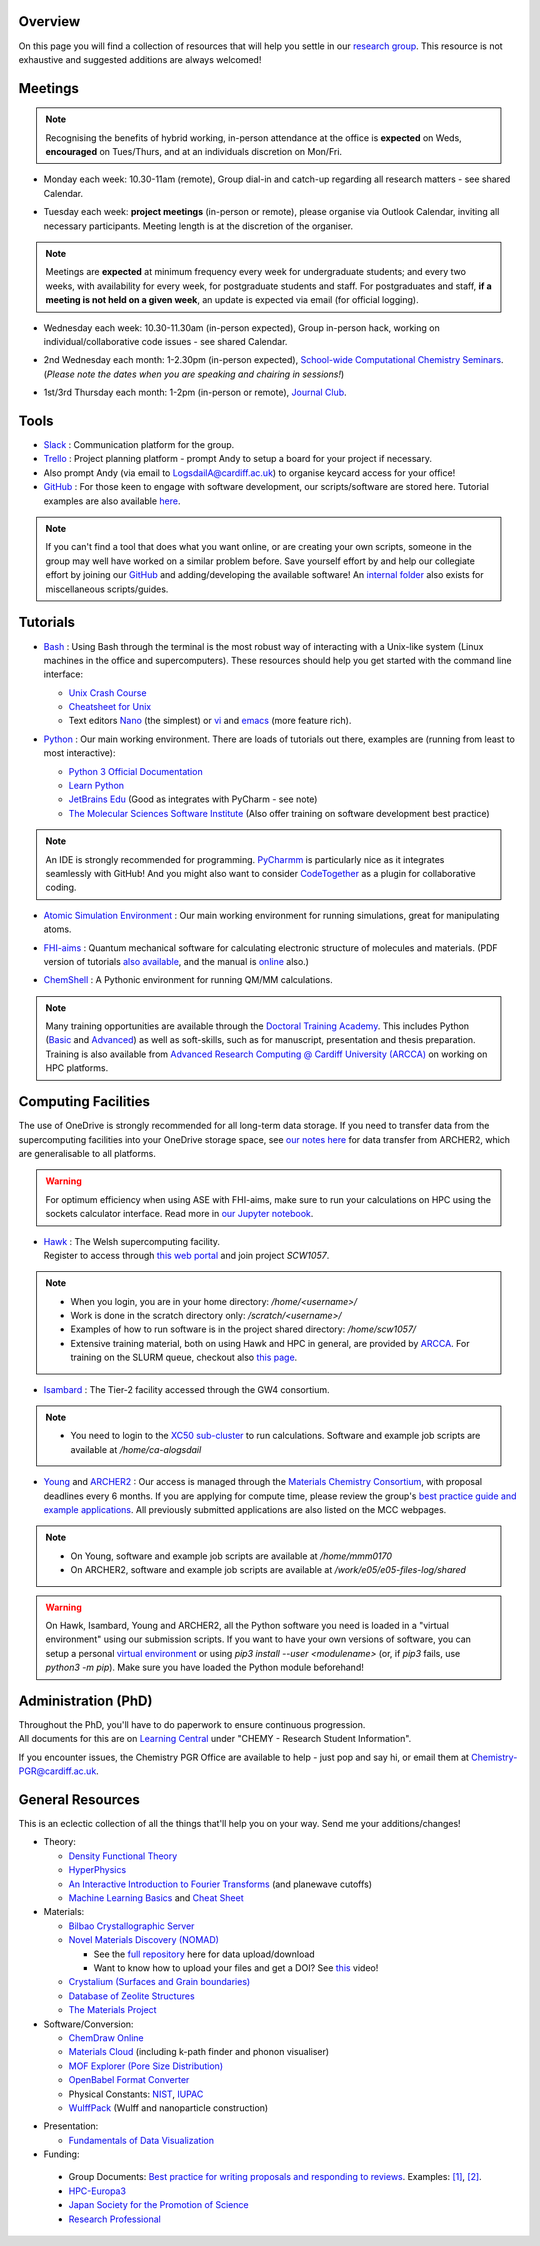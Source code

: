 .. meta::
    :robots: noindex, nofollow

Overview
--------

On this page you will find a collection of resources that will help you settle in our `research group <https://logsdail.github.io>`_. This resource is not exhaustive and suggested additions are always welcomed!

Meetings
--------

.. note:: Recognising the benefits of hybrid working, in-person attendance at the office is **expected** on Weds, **encouraged** on Tues/Thurs, and at an individuals discretion on Mon/Fri.

* | Monday each week: 10.30-11am (remote), Group dial-in and catch-up regarding all research matters - see shared Calendar.

* | Tuesday each week: **project meetings** (in-person or remote), please organise via Outlook Calendar, inviting all necessary participants. Meeting length is at the discretion of the organiser.

.. note::   Meetings are **expected** at minimum frequency every week for undergraduate students; and every two weeks, with availability for every week, for postgraduate students and staff.
            For postgraduates and staff, **if a meeting is not held on a given week**, an update is expected via email (for official logging).

* | Wednesday each week: 10.30-11.30am (in-person expected), Group in-person hack, working on individual/collaborative code issues - see shared Calendar.

* | 2nd Wednesday each month: 1-2.30pm (in-person expected), `School-wide Computational Chemistry Seminars <https://cf-my.sharepoint.com/:x:/g/personal/logsdaila_cardiff_ac_uk/Ebj4xNcALShAtMC9-r7PgCsBceb6gKsf2HwZd_A0RSmGNQ>`_.
  | (*Please note the dates when you are speaking and chairing in sessions!*)

* | 1st/3rd Thursday each month: 1-2pm (in-person or remote), `Journal Club <https://cf-my.sharepoint.com/:x:/g/personal/logsdaila_cardiff_ac_uk/EXDjmh6uccBKqGHCcncW9pABA77_le4orYIi5rb_P7SxGQ?e=RUX5Xk>`_. 

.. _Tools:

Tools
-----
* `Slack <https://join.slack.com/t/logsdail/shared_invite/enQtNzYzNDg1MzA3NDQ3LTZjZjQ0OWZjN2Y4OGUzOTZlZGRlNDU1OWNlOGM2MmMzYjM2NDRmYzczYjM1ODBkYTQ2ZDk4NTUzOTljMzkzMTk>`_ : Communication platform for the group.

* `Trello <https://trello.com>`_ : Project planning platform - prompt Andy to setup a board for your project if necessary.

* Also prompt Andy (via email to LogsdailA@cardiff.ac.uk) to organise keycard access for your office!

* `GitHub <https://github.com/logsdail/carmm/>`_ : For those keen to engage with software development, our scripts/software are stored here. Tutorial examples are also available `here <https://github.com/logsdail/external_examples>`_.

.. note:: If you can't find a tool that does what you want online, or are creating your own scripts, someone in the group may well have worked on a similar problem before. Save yourself effort by and help our collegiate effort by joining our `GitHub <https://github.com/logsdail/carmm/>`_ and adding/developing the available software! An `internal folder <https://cf-my.sharepoint.com/:f:/g/personal/logsdaila_cardiff_ac_uk/EpGS8SZBWH9Gi-1RAetBIb8BB1wV7KDaKAaeP-Ln4kn8XA?e=ELaqO3>`_ also exists for miscellaneous scripts/guides.

Tutorials
---------
* | `Bash <https://www.gnu.org/software/bash/>`_ : Using Bash through the terminal is the most robust way of interacting with a Unix-like system (Linux machines in the office and supercomputers). These resources should help you get started with the command line interface:
  * `Unix Crash Course <https://astrobiomike.github.io/unix/>`_
  * `Cheatsheet for Unix <https://cf-my.sharepoint.com/:b:/g/personal/logsdaila_cardiff_ac_uk/EeGuxkwHZo9Hr0YTButYV2EBgJAUQHXqDX233CRwkeVZeQ?e=ygg3Ce>`_
  * Text editors `Nano <https://astrobiomike.github.io/unix/working-with-files-and-dirs>`_ (the simplest) or `vi <https://cf-my.sharepoint.com/:b:/g/personal/logsdaila_cardiff_ac_uk>`_ and `emacs <https://www.gnu.org/software/emacs/refcards/pdf/refcard.pdf>`_ (more feature rich).

* `Python <https://www.python.org>`_ : Our main working environment. There are loads of tutorials out there, examples are (running from least to most interactive):

  * `Python 3 Official Documentation <https://docs.python.org/3/tutorial/>`_
  * `Learn Python <https://www.learnpython.org/>`_
  * `JetBrains Edu <https://plugins.jetbrains.com/plugin/10081-edutools/docs/learner-start-guide.html?section=Introduction%20to%20Python>`_ (Good as integrates with PyCharm - see note)
  * `The Molecular Sciences Software Institute <http://education.molssi.org/resources.html>`_ (Also offer training on software development best practice)

.. note:: 
  An IDE is strongly recommended for programming. `PyCharmm <https://www.jetbrains.com/pycharm/>`_ is particularly nice as it integrates seamlessly with GitHub! And you might also want to consider `CodeTogether <https://www.codetogether.com/>`_ as a plugin for collaborative coding.

* `Atomic Simulation Environment <https://wiki.fysik.dtu.dk/ase/tutorials/tutorials.html>`_ : Our main working environment for running simulations, great for manipulating atoms.

* | `FHI-aims <https://fhi-aims-club.gitlab.io/tutorials/tutorials-overview/>`_ : Quantum mechanical software for calculating electronic structure of molecules and materials. (PDF version of tutorials `also available <https://th.fhi-berlin.mpg.de/th/meetings/DFT-workshop-Berlin2011/presentations/2011-07-13_tutorial1_handout.pdf>`_, and the manual is `online <https://cf-my.sharepoint.com/:b:/g/personal/logsdaila_cardiff_ac_uk/Ec7nlupYyl9HiOrP-yzxlWsByy969L-BtTaflkitL8xGmw?e=a1junU>`_ also.)

* | `ChemShell <https://chemshell.org/static_files/py-chemshell/tutorial/build/html/index.html>`_ : A Pythonic environment for running QM/MM calculations.

.. note::
  Many training opportunities are available through the `Doctoral Training Academy <https://rssdp.cardiff.ac.uk/>`_. This includes Python (`Basic <https://rssdp.cardiff.ac.uk/index.php?sect=workshops&action=details&wid=IT068&indexKeyword=p>`_ and `Advanced <https://rssdp.cardiff.ac.uk/?sect=workshops&action=details&wid=RS200&indexKeyword=p>`_) as well as soft-skills, such as for manuscript, presentation and thesis preparation. Training is also available from `Advanced Research Computing @ Cardiff University (ARCCA) <https://arcca.github.io/>`_ on working on HPC platforms.

Computing Facilities
--------------------

The use of OneDrive is strongly recommended for all long-term data storage. If you need to transfer data from the supercomputing facilities into your OneDrive storage space, see `our notes here <https://cf-my.sharepoint.com/:w:/g/personal/logsdaila_cardiff_ac_uk/EQi0c5Zlwi9JrmfeYJW9zlQBsm_3KiOv8jL20OXRhQbZTQ?e=k68k0d>`_ for data transfer from ARCHER2, which are generalisable to all platforms.

.. warning::
  For optimum efficiency when using ASE with FHI-aims, make sure to run your calculations on HPC using the sockets calculator interface. Read more in `our Jupyter notebook <https://github.com/logsdail/external_examples/blob/master/notebooks/ASE/sockets.ipynb>`_.

* | `Hawk <https://portal.supercomputing.wales/index.php/index/>`_ : The Welsh supercomputing facility. 
  | Register to access through `this web portal <https://portal.supercomputing.wales/index.php/getting-access/>`_ and join project `SCW1057`. 
  
.. note::
  * When you login, you are in your home directory: `/home/<username>/`

  * Work is done in the scratch directory only: `/scratch/<username>/`

  * Examples of how to run software is in the project shared directory: `/home/scw1057/`

  * Extensive training material, both on using Hawk and HPC in general, are provided by `ARCCA <https://arcca.github.io/>`_. For training on the SLURM queue, checkout also `this page <https://researchcomputing.princeton.edu/support/knowledge-base/slurm>`_.

* `Isambard <https://gw4-isambard.github.io/docs/>`_ : The Tier-2 facility accessed through the GW4 consortium.

.. note::
  * You need to login to the `XC50 sub-cluster <https://gw4-isambard.github.io/docs/user-guide/connecting.html#xci-marvell-thunder-x2>`_  to run calculations. Software and example job scripts are available at `/home/ca-alogsdail`

* `Young <https://www.rc.ucl.ac.uk/docs/Clusters/Young/>`_ and `ARCHER2 <https://www.archer2.ac.uk/>`_ : Our access is managed through the `Materials Chemistry Consortium <https://www.ucl.ac.uk/klmc/mcc/>`_, with proposal deadlines every 6 months. If you are applying for compute time, please review the group's `best practice guide and example applications <#best-practice-proposals>`_. All previously submitted applications are also listed on the MCC webpages.

.. note::
  * On Young, software and example job scripts are available at `/home/mmm0170`

  * On ARCHER2, software and example job scripts are available at `/work/e05/e05-files-log/shared`

.. warning::
   On Hawk, Isambard, Young and ARCHER2, all the Python software you need is loaded in a "virtual environment" using our submission scripts. If you want to have your own versions of software, you can setup a personal `virtual environment <https://opensource.com/article/19/4/managing-python-packages>`_ or using `pip3 install --user <modulename>` (or, if `pip3` fails, use `python3 -m pip`). Make sure you have loaded the Python module beforehand!

Administration (PhD)
--------------------
| Throughout the PhD, you'll have to do paperwork to ensure continuous progression. 
| All documents for this are on `Learning Central <https://learningcentral.cf.ac.uk/webapps/blackboard/content/listContentEditable.jsp?content_id=_3387725_1&course_id=_368439_1>`_ under "CHEMY - Research Student Information".

If you encounter issues, the Chemistry PGR Office are available to help - just pop and say hi, or email them at Chemistry-PGR@cardiff.ac.uk. 

General Resources
-----------------

This is an eclectic collection of all the things that'll help you on your way. Send me your additions/changes!

* Theory:

  * `Density Functional Theory <https://www.theoretical-physics.net/dev/quantum/dft.html>`_

  * `HyperPhysics <http://hyperphysics.phy-astr.gsu.edu/hbase/hph.html>`_

  * `An Interactive Introduction to Fourier Transforms <http://www.jezzamon.com/fourier/index.html>`_ (and planewave cutoffs)

  * `Machine Learning Basics <https://sites.google.com/view/ml-basics/home>`_ and `Cheat Sheet <https://stanford.edu/~shervine/teaching/cs-229/>`_

* Materials:

  * `Bilbao Crystallographic Server <http://www.cryst.ehu.es/>`_

  * `Novel Materials Discovery (NOMAD) <https://nomad-lab.eu>`_ 
   
    * See the `full repository <https://nomad-lab.eu/prod/rae/gui/search>`_ here for data upload/download

    * Want to know how to upload your files and get a DOI? See `this <https://youtu.be/s5CxZero5NI>`_ video!


  * `Crystalium (Surfaces and Grain boundaries) <http://crystalium.materialsvirtuallab.org>`_

  * `Database of Zeolite Structures <http://www.iza-structure.org/databases/>`_

  * `The Materials Project <https://materialsproject.org/>`_

* Software/Conversion:

  * `ChemDraw Online <https://chemdrawdirect.perkinelmer.cloud/js/sample/index.html>`_

  * `Materials Cloud <https://www.materialscloud.org/work/tools/options>`_ (including k-path finder and phonon visualiser)

  * `MOF Explorer (Pore Size Distribution) <https://mausdin.github.io/MOFsite/mofPage.html>`_

  * `OpenBabel Format Converter <http://www.cheminfo.org/Chemistry/Cheminformatics/FormatConverter/index.html>`_

  * Physical Constants: `NIST <https://physics.nist.gov/cuu/Constants/>`_, `IUPAC <https://goldbook.iupac.org/indexes/constants>`_

  * `WulffPack <https://wulffpack.materialsmodeling.org/>`_ (Wulff and nanoparticle construction)

..
   Need to figure where to add this:
   Should you want to run a virtual box, `this video <https://youtu.be/5sa0acU4pmY>`_ is recommended to help with installation

* Presentation:

  * `Fundamentals of Data Visualization <https://clauswilke.com/dataviz/>`_

* Funding:

.. _Best_Practice_Proposals:

  * Group Documents: `Best practice for writing proposals and responding to reviews <https://cf-my.sharepoint.com/:w:/g/personal/logsdaila_cardiff_ac_uk/ESU0xd6lax9Mp0isV6GXbegB-n5BdgVHDePU7t9aCAhJrA?e=4ZnTpS>`_. Examples: `[1] <https://cf-my.sharepoint.com/:w:/g/personal/logsdaila_cardiff_ac_uk/EYPdsY30WDFOvlQQ03aKFpABO9h74MT7fUwdb2uHzVrh6g?e=Dc9JwF>`_, `[2] <https://cf-my.sharepoint.com/:w:/g/personal/logsdaila_cardiff_ac_uk/EYNcOBBPM01Psd_wo-rW7PMB0TxzmXcpP4TrojDrPrWUQw?e=q1iv9h>`_. 

  * `HPC-Europa3 <http://www.hpc-europa3.eu>`_

  * `Japan Society for the Promotion of Science <https://www.jsps.go.jp/english/>`_

  * `Research Professional <https://www.researchprofessional.com/funding/#1543919522034>`_
